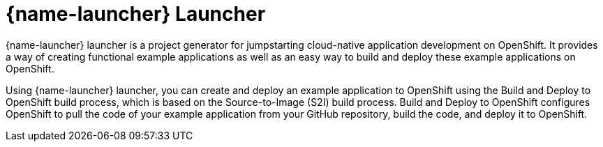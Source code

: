 [id='fabric8-launcher_{context}']
= {name-launcher} Launcher

{name-launcher} launcher is a project generator for jumpstarting cloud-native application development on OpenShift. It provides a way of creating functional example applications as well as an easy way to build and deploy these example applications on OpenShift.

Using {name-launcher} launcher, you can create and deploy an example application to OpenShift using the Build and Deploy to OpenShift build process, which is based on the Source-to-Image (S2I) build process. Build and Deploy to OpenShift configures OpenShift to pull the code of your example application from your GitHub repository, build the code, and deploy it to OpenShift.

